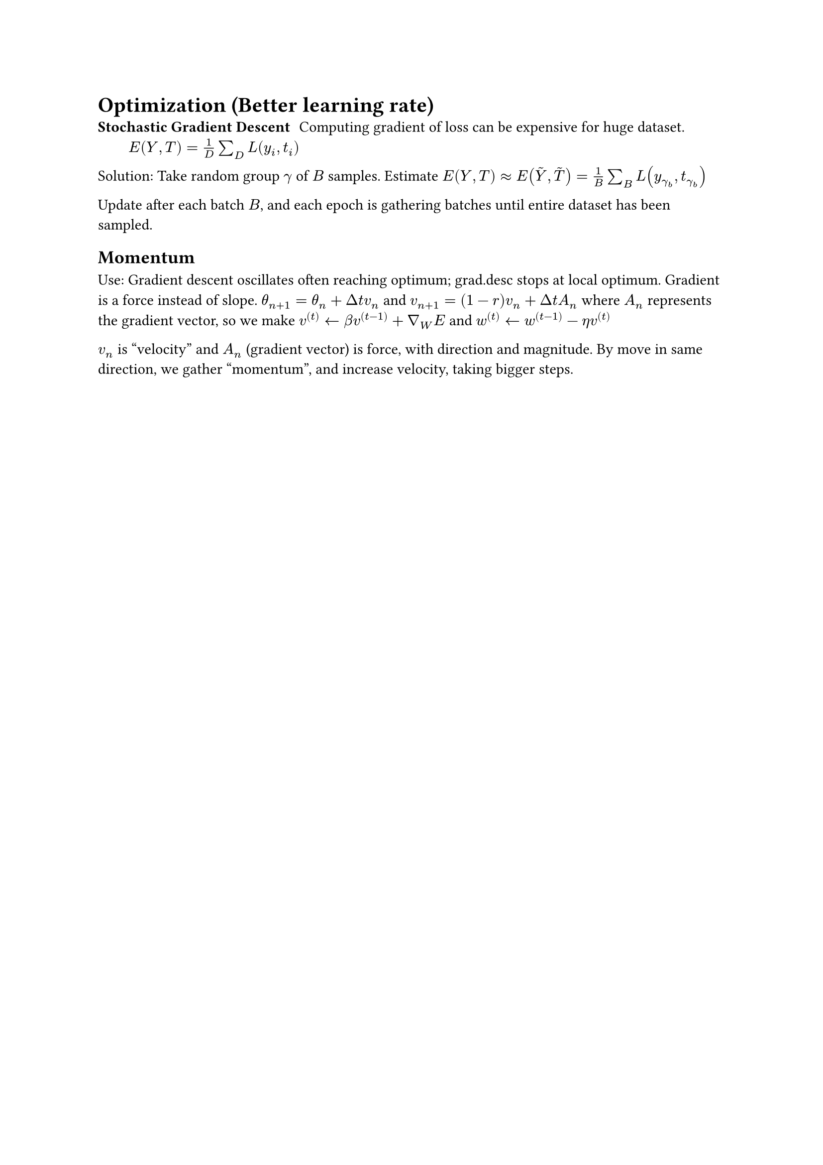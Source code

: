 = Optimization (Better learning rate)
/ Stochastic Gradient Descent: Computing gradient of loss can be expensive for huge dataset. $E(Y, T) = 1/D sum_D L(y_i, t_i)$

Solution: Take random group $gamma$ of $B$ samples. Estimate $E(Y, T) approx E(accent(Y, ~), accent(T, ~)) = 1/B sum_B L(y_(gamma_b), t_(gamma_b))$

Update after each batch $B$, and each epoch is gathering batches until entire dataset has been sampled.

== Momentum
Use: Gradient descent oscillates often reaching optimum; grad.desc stops at local optimum.
Gradient is a force instead of slope. $theta_(n+1) = theta_n + Delta t v_n$ and $v_(n+1) = (1-r)v_n + Delta t A_n$ where $A_n$ represents the gradient vector, so we make $v^((t)) arrow.l beta v^((t-1)) + gradient_W E$ and $w^((t)) arrow.l w^((t-1)) - eta v^((t))$

$v_n$ is "velocity" and $A_n$ (gradient vector) is force, with direction and magnitude. By move in same direction, we gather "momentum", and increase velocity, taking bigger steps.
